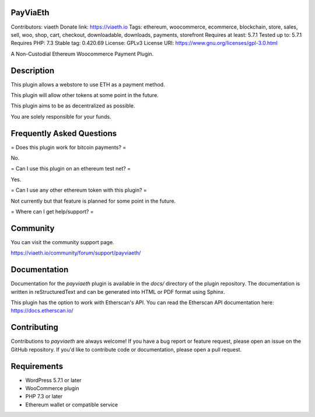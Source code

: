 PayViaEth
---------

Contributors: viaeth
Donate link: https://viaeth.io
Tags: ethereum, woocommerce, ecommerce, blockchain, store, sales, sell, woo, shop, cart, checkout, downloadable, downloads, payments, storefront
Requires at least: 5.7.1
Tested up to: 5.7.1
Requires PHP: 7.3
Stable tag: 0.420.69
License: GPLv3
License URI: https://www.gnu.org/licenses/gpl-3.0.html

A Non-Custodial Ethereum Woocommerce Payment Plugin.

Description
------------

This plugin allows a webstore to use ETH as a payment method.

This plugin will allow other tokens at some point in the future.

This plugin aims to be as decentralized as possible.

You are solely responsible for your funds.

Frequently Asked Questions
---------------------------

= Does this plugin work for bitcoin payments? =

No.

= Can I use this plugin on an ethereum test net? =

Yes.

= Can I use any other ethereum token with this plugin? =

Not currently but that feature is planned for some point in the future.

=  Where can I get help/support? =

Community
---------

You can visit the community support page.

https://viaeth.io/community/forum/support/payviaeth/

Documentation
-------------

Documentation for the `payviaeth` plugin is available in the `docs/` directory of the plugin repository. The documentation is written in reStructuredText and can be generated into HTML or PDF format using Sphinx.

This plugin has the option to work with Etherscan's API. You can read the Etherscan API documentation here: https://docs.etherscan.io/

Contributing
------------

Contributions to `payviaeth` are always welcome! If you have a bug report or feature request, please open an issue on the GitHub repository. If you'd like to contribute code or documentation, please open a pull request.

Requirements
------------

* WordPress 5.7.1 or later
* WooCommerce plugin
* PHP 7.3 or later
* Ethereum wallet or compatible service
